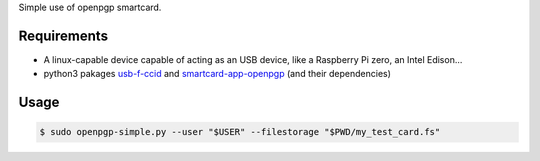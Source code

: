 Simple use of openpgp smartcard.

Requirements
------------

- A linux-capable device capable of acting as an USB device, like a Raspberry Pi zero, an Intel Edison...
- python3 pakages `usb-f-ccid`_ and `smartcard-app-openpgp`_ (and their dependencies)

Usage
-----

.. code:: shell

  $ sudo openpgp-simple.py --user "$USER" --filestorage "$PWD/my_test_card.fs"

.. _usb-f-ccid: https://github.com/vpelletier/python-usb-f-ccid
.. _smartcard-app-openpgp: https://github.com/vpelletier/python-smartcard-app-openpgp
